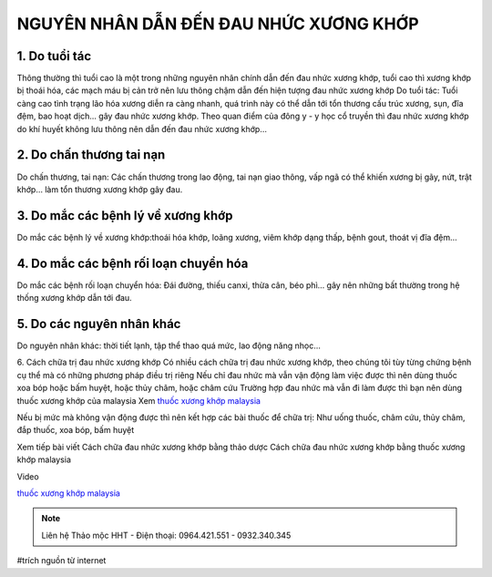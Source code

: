 NGUYÊN NHÂN DẪN ĐẾN ĐAU NHỨC XƯƠNG KHỚP
========

.. image:: /img/thuoc-xuong-khop-malaysia-mujarhabat-kapsu-mau-do(17).jpg

1. Do tuổi tác
--------
Thông thường thì tuổi cao là một trong những nguyên nhân chính dẫn đến đau nhức xương khớp, tuổi cao thì xương khớp bị thoái hóa, các mạch máu bị cản trở nên lưu thông chậm dẫn đến hiện tượng đau nhức xương khớp
Do tuổi tác: Tuổi càng cao tình trạng lão hóa xương diễn ra càng nhanh, quá trình này có thể dẫn tới tổn thương cấu trúc xương, sụn, đĩa đệm, bao hoạt dịch… gây đau nhức xương khớp.
Theo quan điểm của đông y - y học cổ truyền thì đau nhức xương khớp do khí huyết không lưu thông nên dẫn đến đau nhức xương khớp…

2. Do chấn thương tai nạn
-----------
Do chấn thương, tai nạn: Các chấn thương trong lao động, tai nạn giao thông, vấp ngã có thể khiến xương bị gãy, nứt, trật khớp… làm tổn thương xương khớp gây đau.

3. Do mắc các bệnh lý về xương khớp
----------
Do mắc các bệnh lý về xương khớp:thoái hóa khớp, loãng xương, viêm khớp dạng thấp, bệnh gout, thoát vị đĩa đệm…

4. Do mắc các bệnh rối loạn chuyển hóa
--------------
Do mắc các bệnh rối loạn chuyển hóa: Đái đường, thiếu canxi, thừa cân, béo phì… gây nên những bất thường trong hệ thống xương khớp dẫn tới đau.

5. Do các nguyên nhân khác
----------------------
Do nguyên nhân khác: thời tiết lạnh, tập thể thao quá mức, lao động năng nhọc…

6. Cách chữa trị đau nhức xương khớp 
Có nhiều cách chữa trị đau nhức xương khớp, theo chúng tôi tùy từng chứng bệnh cụ thể mà có những phương pháp điều trị riêng
Nếu chỉ đau nhức mà vẫn vận động làm việc được thì nên dùng thuốc xoa bóp hoặc bấm huyệt, hoặc thủy châm, hoặc châm cứu
Trường hợp đau nhức mà vẫn đi làm được thì bạn nên dùng thuốc xương khớp của malaysia
Xem
`thuốc xương khớp malaysia <http://caycohoaqua.webflow.io/posts/mujarhabat-kapsul-thuoc-xuong-khop-malaysia>`_

.. image:: /img/thuoc-xuong-khop-malaysia-mujarhabat-kapsu-mau-do(25).jpg

Nếu bị mức mà không vận động được thì nên kết hợp các bài thuốc để chữa trị: Như uống thuốc, châm cứu, thủy châm, đắp thuốc, xoa bóp, bấm huyệt

Xem tiếp bài viết
Cách chữa đau nhức xương khớp bằng thảo dược
Cách chữa đau nhức xương khớp bằng thuốc xương khớp malaysia

Video

.. raw:: html

    <div style="text-align: center; margin-bottom: 2em;">
        <iframe width="560" height="315" src="https://www.youtube.com/embed/Xipxd6D0v4M" frameborder="0" allow="accelerometer; autoplay; clipboard-write; encrypted-media; gyroscope; picture-in-picture" allowfullscreen></iframe>
    </div>


`thuốc xương khớp malaysia <http://caycohoaqua.webflow.io/posts/mujarhabat-kapsul-thuoc-xuong-khop-malaysia>`_

.. note:: Liên hệ Thảo mộc HHT - Điện thoại: 0964.421.551 - 0932.340.345
.. image:: /img/thuoc-xuong-khop-malaysia-mujarhabat-kapsu-mau-do(9).jpg

#trích nguồn từ internet

